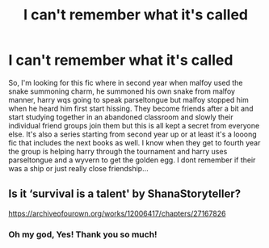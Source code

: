 #+TITLE: I can't remember what it's called

* I can't remember what it's called
:PROPERTIES:
:Author: Samaira_Herondale
:Score: 3
:DateUnix: 1620752494.0
:DateShort: 2021-May-11
:FlairText: What's That Fic?
:END:
So, I'm looking for this fic where in second year when malfoy used the snake summoning charm, he summoned his own snake from malfoy manner, harry wqs going to speak parseltongue but malfoy stopped him when he heard him first start hissing. They become friends after a bit and start studying together in an abandoned classroom and slowly their individual friend groups join them but this is all kept a secret from everyone else. It's also a series starting from second year up or at least it's a looong fic that includes the next books as well. I know when they get to fourth year the group is helping harry through the tournament and harry uses parseltongue and a wyvern to get the golden egg. I dont remember if their was a ship or just really close friendship...


** Is it ‘survival is a talent' by ShanaStoryteller?

[[https://archiveofourown.org/works/12006417/chapters/27167826]]
:PROPERTIES:
:Author: Razzy02
:Score: 2
:DateUnix: 1620752941.0
:DateShort: 2021-May-11
:END:

*** Oh my god, Yes! Thank you so much!
:PROPERTIES:
:Author: Samaira_Herondale
:Score: 2
:DateUnix: 1620753673.0
:DateShort: 2021-May-11
:END:
